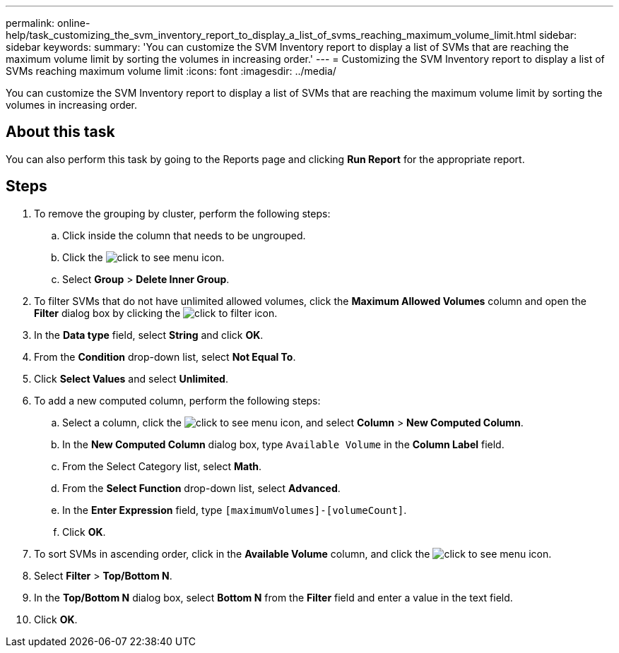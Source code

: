 ---
permalink: online-help/task_customizing_the_svm_inventory_report_to_display_a_list_of_svms_reaching_maximum_volume_limit.html
sidebar: sidebar
keywords: 
summary: 'You can customize the SVM Inventory report to display a list of SVMs that are reaching the maximum volume limit by sorting the volumes in increasing order.'
---
= Customizing the SVM Inventory report to display a list of SVMs reaching maximum volume limit
:icons: font
:imagesdir: ../media/

[.lead]
You can customize the SVM Inventory report to display a list of SVMs that are reaching the maximum volume limit by sorting the volumes in increasing order.

== About this task

You can also perform this task by going to the Reports page and clicking *Run Report* for the appropriate report.

== Steps

. To remove the grouping by cluster, perform the following steps:
 .. Click inside the column that needs to be ungrouped.
 .. Click the image:../media/click_to_see_menu.gif[] icon.
 .. Select *Group* > *Delete Inner Group*.
. To filter SVMs that do not have unlimited allowed volumes, click the *Maximum Allowed Volumes* column and open the *Filter* dialog box by clicking the image:../media/click_to_filter.gif[] icon.
. In the *Data type* field, select *String* and click *OK*.
. From the *Condition* drop-down list, select *Not Equal To*.
. Click *Select Values* and select *Unlimited*.
. To add a new computed column, perform the following steps:
 .. Select a column, click the image:../media/click_to_see_menu.gif[] icon, and select *Column* > *New Computed Column*.
 .. In the *New Computed Column* dialog box, type `Available Volume` in the *Column Label* field.
 .. From the Select Category list, select *Math*.
 .. From the *Select Function* drop-down list, select *Advanced*.
 .. In the *Enter Expression* field, type `[maximumVolumes]-[volumeCount]`.
 .. Click *OK*.
. To sort SVMs in ascending order, click in the *Available Volume* column, and click the image:../media/click_to_see_menu.gif[] icon.
. Select *Filter* > *Top/Bottom N*.
. In the *Top/Bottom N* dialog box, select *Bottom N* from the *Filter* field and enter a value in the text field.
. Click *OK*.
